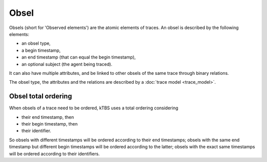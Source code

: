 Obsel
=====

Obsels (short for 'Observed elements') are the atomic elements of traces. An obsel is described by the following elements:

* an obsel type,
* a begin timestamp,
* an end timestamp (that can equal the begin timestamp),
* an optional subject (the agent being traced).

It can also have multiple attributes, and be linked to other obsels of the same trace through binary relations.

The obsel type, the attributes and the relations are described by a :doc:`trace model <trace_model>`.

.. _obsel_total_ordering:

Obsel total ordering
++++++++++++++++++++

When obsels of a trace need to be ordered,
kTBS uses a total ordering considering

* their end timestamp, then
* their begin timestamp, then
* their identifier.

So obsels with different timestamps will be ordered according to their end timestamps;
obsels with the same end timestamp but different begin timestamps will be ordered according to the latter;
obsels with the exact same timestamps will be ordered according to their identifiers.
